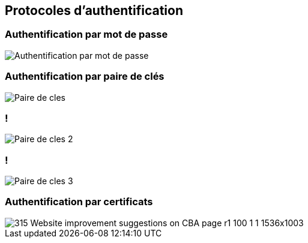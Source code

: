 == Protocoles d'authentification

=== Authentification par mot de passe

[.stretch]
image::PAP.svg[Authentification par mot de passe]

=== Authentification par paire de clés
[.stretch]
--
image::Paire-de-cles.svg[]
--

=== !
[.stretch]
--
image::Paire-de-cles-2.svg[]
--

=== !
[.stretch]
--
image::Paire-de-cles-3.svg[]
--

=== Authentification par certificats
[.stretch]
--
image::https://www.yubico.com/wp-content/uploads/2023/03/315-Website-improvement-suggestions-on-CBA-page-r1-100-1-1-1536x1003.jpg[]
--